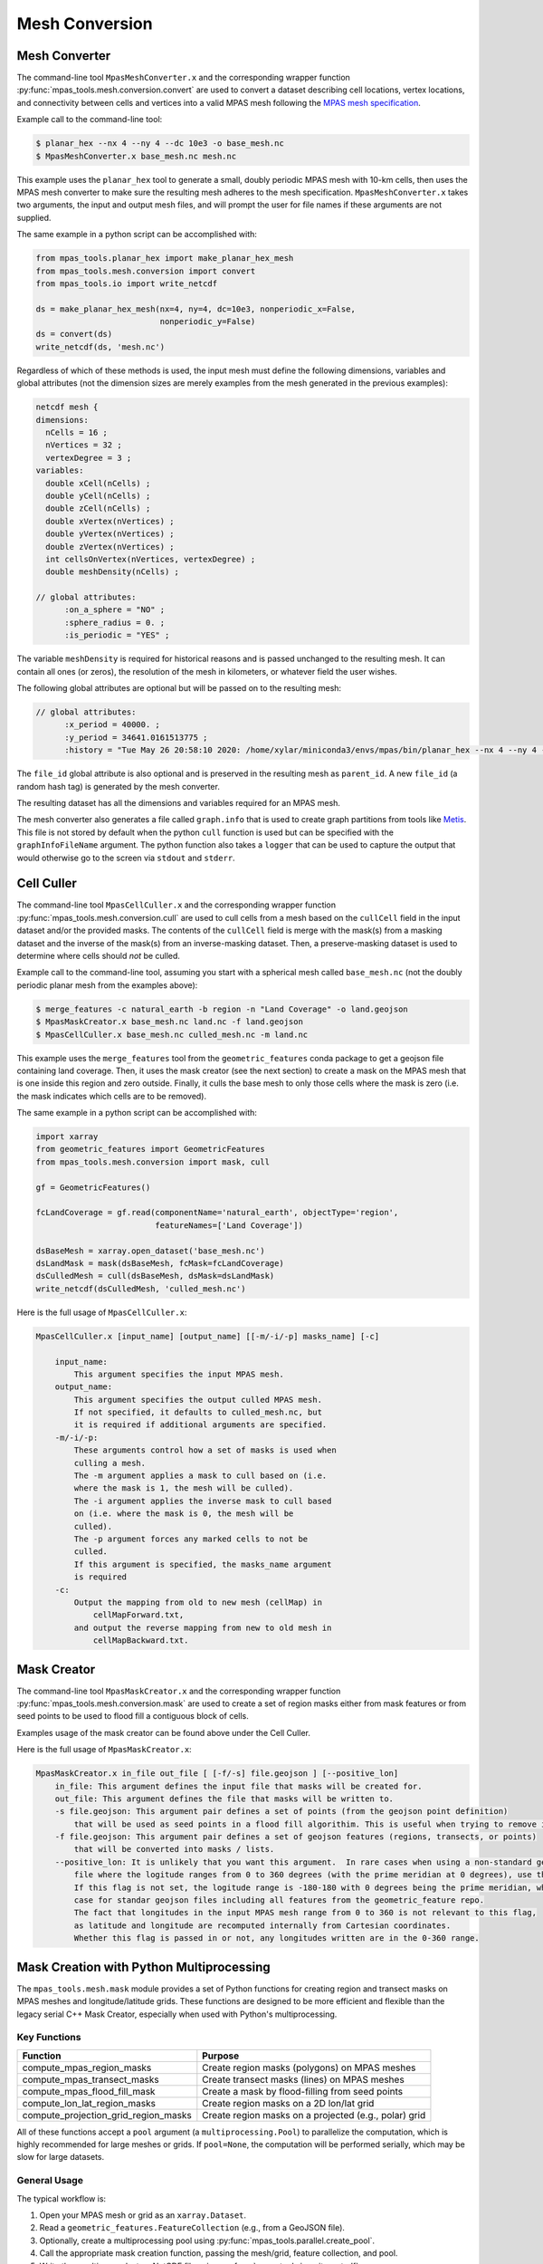 .. _mesh_conversion:

***************
Mesh Conversion
***************

.. _mesh_converter:

Mesh Converter
==============

The command-line tool ``MpasMeshConverter.x`` and the corresponding wrapper
function :py:func:`mpas_tools.mesh.conversion.convert` are used to convert a
dataset describing cell locations, vertex locations, and connectivity between
cells and vertices into a valid MPAS mesh following the `MPAS mesh specification
<https://mpas-dev.github.io/files/documents/MPAS-MeshSpec.pdf>`_.

Example call to the command-line tool:

.. code-block::

  $ planar_hex --nx 4 --ny 4 --dc 10e3 -o base_mesh.nc
  $ MpasMeshConverter.x base_mesh.nc mesh.nc

This example uses the ``planar_hex`` tool to generate a small, doubly periodic
MPAS mesh with 10-km cells, then uses the MPAS mesh converter to make sure the
resulting mesh adheres to the mesh specification.  ``MpasMeshConverter.x`` takes
two arguments, the input and output mesh files, and will prompt the user for
file names if these arguments are not supplied.

The same example in a python script can be accomplished with:

.. code-block:: python

  from mpas_tools.planar_hex import make_planar_hex_mesh
  from mpas_tools.mesh.conversion import convert
  from mpas_tools.io import write_netcdf

  ds = make_planar_hex_mesh(nx=4, ny=4, dc=10e3, nonperiodic_x=False,
                            nonperiodic_y=False)
  ds = convert(ds)
  write_netcdf(ds, 'mesh.nc')

Regardless of which of these methods is used, the input mesh must define the
following dimensions, variables and global attributes (not the dimension sizes
are merely examples from the mesh generated in the previous examples):

.. code-block::

  netcdf mesh {
  dimensions:
    nCells = 16 ;
    nVertices = 32 ;
    vertexDegree = 3 ;
  variables:
    double xCell(nCells) ;
    double yCell(nCells) ;
    double zCell(nCells) ;
    double xVertex(nVertices) ;
    double yVertex(nVertices) ;
    double zVertex(nVertices) ;
    int cellsOnVertex(nVertices, vertexDegree) ;
    double meshDensity(nCells) ;

  // global attributes:
        :on_a_sphere = "NO" ;
        :sphere_radius = 0. ;
        :is_periodic = "YES" ;

The variable ``meshDensity`` is required for historical reasons and is passed
unchanged to the resulting mesh.  It can contain all ones (or zeros), the
resolution of the mesh in kilometers, or whatever field the user wishes.

The following global attributes are optional but will be passed on to the
resulting mesh:

.. code-block::

  // global attributes:
        :x_period = 40000. ;
        :y_period = 34641.0161513775 ;
        :history = "Tue May 26 20:58:10 2020: /home/xylar/miniconda3/envs/mpas/bin/planar_hex --nx 4 --ny 4 --dc 10e3 -o base_mesh.nc" ;

The ``file_id`` global attribute is also optional and is preserved in the
resulting mesh as ``parent_id``.  A new ``file_id`` (a random hash tag) is
generated by the mesh converter.

The resulting dataset has all the dimensions and variables required for an MPAS
mesh.

The mesh converter also generates a file called ``graph.info`` that is used to
create graph partitions from tools like `Metis
<http://glaros.dtc.umn.edu/gkhome/views/metis>`_.  This file is not stored by
default when the python ``cull`` function is used but can be specified with
the ``graphInfoFileName`` argument.  The python function also takes a ``logger``
that can be used to capture the output that would otherwise go to the screen
via ``stdout`` and ``stderr``.

.. _cell_culler:

Cell Culler
===========

The command-line tool ``MpasCellCuller.x`` and the corresponding wrapper
function :py:func:`mpas_tools.mesh.conversion.cull` are used to cull cells from
a mesh based on the ``cullCell`` field in the input dataset and/or the provided
masks. The contents of the ``cullCell`` field is merge with the mask(s) from a
masking dataset and the inverse of the mask(s) from an inverse-masking dataset.
Then, a preserve-masking dataset is used to determine where cells should *not*
be culled.

Example call to the command-line tool, assuming you start with a spherical mesh
called ``base_mesh.nc`` (not the doubly periodic planar mesh from the examples
above):

.. code-block::

  $ merge_features -c natural_earth -b region -n "Land Coverage" -o land.geojson
  $ MpasMaskCreator.x base_mesh.nc land.nc -f land.geojson
  $ MpasCellCuller.x base_mesh.nc culled_mesh.nc -m land.nc

This example uses the ``merge_features`` tool from the ``geometric_features``
conda package to get a geojson file containing land coverage.  Then, it uses
the mask creator (see the next section) to create a mask on the MPAS mesh that
is one inside this region and zero outside.  Finally, it culls the base mesh
to only those cells where the mask is zero (i.e. the mask indicates which cells
are to be removed).

The same example in a python script can be accomplished with:

.. code-block:: python

  import xarray
  from geometric_features import GeometricFeatures
  from mpas_tools.mesh.conversion import mask, cull

  gf = GeometricFeatures()

  fcLandCoverage = gf.read(componentName='natural_earth', objectType='region',
                           featureNames=['Land Coverage'])

  dsBaseMesh = xarray.open_dataset('base_mesh.nc')
  dsLandMask = mask(dsBaseMesh, fcMask=fcLandCoverage)
  dsCulledMesh = cull(dsBaseMesh, dsMask=dsLandMask)
  write_netcdf(dsCulledMesh, 'culled_mesh.nc')

Here is the full usage of ``MpasCellCuller.x``:

.. code-block::

    MpasCellCuller.x [input_name] [output_name] [[-m/-i/-p] masks_name] [-c]

        input_name:
            This argument specifies the input MPAS mesh.
        output_name:
            This argument specifies the output culled MPAS mesh.
            If not specified, it defaults to culled_mesh.nc, but
            it is required if additional arguments are specified.
        -m/-i/-p:
            These arguments control how a set of masks is used when
            culling a mesh.
            The -m argument applies a mask to cull based on (i.e.
            where the mask is 1, the mesh will be culled).
            The -i argument applies the inverse mask to cull based
            on (i.e. where the mask is 0, the mesh will be
            culled).
            The -p argument forces any marked cells to not be
            culled.
            If this argument is specified, the masks_name argument
            is required
        -c:
            Output the mapping from old to new mesh (cellMap) in
                cellMapForward.txt,
            and output the reverse mapping from new to old mesh in
                cellMapBackward.txt.

.. _mask_creator:

Mask Creator
============

The command-line tool ``MpasMaskCreator.x`` and the corresponding wrapper
function :py:func:`mpas_tools.mesh.conversion.mask` are used to create a set of
region masks either from mask features or from seed points to be used to flood
fill a contiguous block of cells.

Examples usage of the mask creator can be found above under the Cell Culler.

Here is the full usage of ``MpasMaskCreator.x``:

.. code-block::

    MpasMaskCreator.x in_file out_file [ [-f/-s] file.geojson ] [--positive_lon]
        in_file: This argument defines the input file that masks will be created for.
        out_file: This argument defines the file that masks will be written to.
        -s file.geojson: This argument pair defines a set of points (from the geojson point definition)
            that will be used as seed points in a flood fill algorithim. This is useful when trying to remove isolated cells from a mesh.
        -f file.geojson: This argument pair defines a set of geojson features (regions, transects, or points)
            that will be converted into masks / lists.
        --positive_lon: It is unlikely that you want this argument.  In rare cases when using a non-standard geojson
            file where the logitude ranges from 0 to 360 degrees (with the prime meridian at 0 degrees), use this flag.
            If this flag is not set, the logitude range is -180-180 with 0 degrees being the prime meridian, which is the
            case for standar geojson files including all features from the geometric_feature repo.
            The fact that longitudes in the input MPAS mesh range from 0 to 360 is not relevant to this flag,
            as latitude and longitude are recomputed internally from Cartesian coordinates.
            Whether this flag is passed in or not, any longitudes written are in the 0-360 range.

.. _py_mask_creation:

Mask Creation with Python Multiprocessing
=========================================

The ``mpas_tools.mesh.mask`` module provides a set of Python functions for
creating region and transect masks on MPAS meshes and longitude/latitude grids.
These functions are designed to be more efficient and flexible than the legacy
serial C++ Mask Creator, especially when used with Python's multiprocessing.

Key Functions
-------------

+-----------------------------------------------+-------------------------------------------------------------+
| Function                                      | Purpose                                                     |
+===============================================+=============================================================+
| compute_mpas_region_masks                     | Create region masks (polygons) on MPAS meshes               |
+-----------------------------------------------+-------------------------------------------------------------+
| compute_mpas_transect_masks                   | Create transect masks (lines) on MPAS meshes                |
+-----------------------------------------------+-------------------------------------------------------------+
| compute_mpas_flood_fill_mask                  | Create a mask by flood-filling from seed points             |
+-----------------------------------------------+-------------------------------------------------------------+
| compute_lon_lat_region_masks                  | Create region masks on a 2D lon/lat grid                    |
+-----------------------------------------------+-------------------------------------------------------------+
| compute_projection_grid_region_masks          | Create region masks on a projected (e.g., polar) grid       |
+-----------------------------------------------+-------------------------------------------------------------+

All of these functions accept a ``pool`` argument (a ``multiprocessing.Pool``)
to parallelize the computation, which is highly recommended for large meshes or
grids. If ``pool=None``, the computation will be performed serially, which may
be slow for large datasets.

General Usage
-------------

The typical workflow is:

1. Open your MPAS mesh or grid as an ``xarray.Dataset``.
2. Read a ``geometric_features.FeatureCollection`` (e.g., from a GeoJSON file).
3. Optionally, create a multiprocessing pool using
   :py:func:`mpas_tools.parallel.create_pool`.
4. Call the appropriate mask creation function, passing the mesh/grid, feature
   collection, and pool.
5. Write the resulting masks to a NetCDF file using
   :py:func:`mpas_tools.io.write_netcdf`.

Example: Creating Region Masks on an MPAS Mesh
^^^^^^^^^^^^^^^^^^^^^^^^^^^^^^^^^^^^^^^^^^^^^^

.. code-block:: python

    import xarray as xr
    from geometric_features import read_feature_collection
    from mpas_tools.mesh.mask import compute_mpas_region_masks
    from mpas_tools.parallel import create_pool
    from mpas_tools.io import write_netcdf

    dsMesh = xr.open_dataset('mesh.nc', decode_cf=False, decode_times=False)
    fcMask = read_feature_collection('regions.geojson')
    pool = create_pool(process_count=8)
    dsMasks = compute_mpas_region_masks(
        dsMesh, fcMask, maskTypes=('cell', 'vertex'), pool=pool
    )
    write_netcdf(dsMasks, 'region_masks.nc')

Arguments and Options
---------------------

All mask creation functions share several common arguments:

- ``logger``: Optional logger for progress output.
- ``pool``: Optional multiprocessing pool for parallel computation.
- ``chunkSize``: Number of points to process per chunk (default: 1000).
- ``showProgress``: Whether to display a progress bar.
- ``subdivisionThreshold`` or ``subdivisionResolution``: Controls subdivision
  of large polygons or transects for efficiency.

Refer to the Python docstrings or the command-line ``--help`` output for
details on each function's arguments.

Performance Note
----------------

For large meshes or grids, using a multiprocessing pool (via the ``pool``
argument) is strongly recommended for reasonable performance. The pool should
be created early in your script, before large objects are loaded into memory,
and terminated when no longer needed.

Extensibility and Limitations
-----------------------------

- The masking functions are extensible and can be adapted for new types of
  features or grids.
- The algorithms use the ``shapely`` library for geometric operations, which
  is designed for 2D Cartesian geometry. Care is taken to handle longitude
  periodicity, but there may be limitations near the poles or for very large
  polygons.
- For advanced use cases (e.g., custom mask types or additional properties),
  see the source code and docstrings for guidance.

See also the API documentation for :py:mod:`mpas_tools.mesh.mask` for further details.

See also the API documentation for :py:mod:`mpas_tools.mesh.mask` for further details.
                            An MPAS mesh file
      -g GEOJSON_FILE_NAME, --geojson_file_name GEOJSON_FILE_NAME
                            An Geojson file containing mask regions
      -o MASK_FILE_NAME, --mask_file_name MASK_FILE_NAME
                            An output MPAS region masks file
      -t MASK_TYPES [MASK_TYPES ...], --mask_types MASK_TYPES [MASK_TYPES ...]
                            Which type(s) of masks to make: cell, edge or vertex.
                            Default is cell and vertex.
      -c CHUNK_SIZE, --chunk_size CHUNK_SIZE
                            The number of cells, vertices or edges that are
                            processed in one operation
      --show_progress       Whether to show a progress bar
      -s SUBDIVISION, --subdivision SUBDIVISION
                            A threshold in degrees (lon or lat) above which the
                            mask region will be subdivided into smaller polygons
                            for faster intersection checking
      --process_count PROCESS_COUNT
                            The number of processes to use to compute masks. The
                            default is to use all available cores
      --multiprocessing_method MULTIPROCESSING_METHOD
                            The multiprocessing method use for python mask
                            creation ('fork', 'spawn' or 'forkserver')


Computing Transect Masks
------------------------

The function :py:func:`mpas_tools.mesh.mask.compute_mpas_transect_masks()`
and the ``compute_mpas_transect_masks`` command-line tool
are similar to the function for computing region masks.  The function takes a
:py:class:`geometric_features.FeatureCollection` ``fcMask`` that is made up of
transects, rather than regions.  One mask is produced for each feature in the
collection, indicating where the transect
intersects the cell, edge or vertex polygons (see the
`MPAS Mesh Specification <https://mpas-dev.github.io/files/documents/MPAS-MeshSpec.pdf>`_).

The arguments ``logger``, ``pool``, ``chunkSize`` and ``showProgress`` are the
same as for region-mask creation above.

The argument ``subdivisionResolution`` is a length in meters, above which
segments of the transect are subdivided to provide a better representation of
the spherical path in longitude/latitude space.  The default value of 10 km is
typically good enough to capture distortion at typical MPAS mesh resolutions.

The algorithm perform intersections in longitude/latitude space using the
``shapely`` library.  Because ``shapely`` is designed for 2D shapes in a
Cartesian plane, it is not designed for spherical coordinates.  Care has been
taken to handle periodicity at the dateline (antimeridian) but there may be
issues with MPAS mesh polygons containing the north or south pole.  If a user
needs to handle a transect that is very close to the pole, it is likely worth
contacting the developers to request modifications to the code to support this
case.

The resulting variables are:

  - ``transectCellMasks(nCells, nTransects)`` - a cell mask (1 if the transect
    intersects the cell and 0 if not) for each transect
  - ``transectEdgeMasks(nEdges, nTransects)`` - an edge mask for each transect
  - ``transectVertexMasks(nVertices, nTransects)`` - a vertex mask for each
    transect
  - ``transectNames(nTransects, string64)`` - the names of the transects

We don't currently provide cell, edge or vertex indices (e.g.
``transectCellGlobalIDs``) for path along a transect.  This is, in part,
because the algorithm doesn't keep track of the relative order of points along
a transect. This could be updated in the future if there is sufficient demand.

The edge sign (``transectEdgeMaskSigns``) is computed only if
``addEdgeSign=True``, since this takes extra time to compute and isn't always
needed.

.. note::

    While the default ``subdivisionResolution`` is 10 km for
    :py:func:`mpas_tools.mesh.mask.compute_mpas_transect_masks()`, the default
    behavior in the command-line tool ``compute_mpas_transect_masks`` is no
    subdivision because there is otherwise not a good way to specify at the
    command line that no subdivision is desired.  Typically, users will want
    to request subdivision with something like ``-s 10e3``

The command-line tool takes the following arguments:

.. code-block::

    $ compute_mpas_transect_masks --help
    usage: compute_mpas_transect_masks [-h] -m MESH_FILE_NAME -g GEOJSON_FILE_NAME
                                       -o MASK_FILE_NAME
                                       [-t MASK_TYPES [MASK_TYPES ...]]
                                       [-c CHUNK_SIZE] [--show_progress]
                                       [-s SUBDIVISION]
                                       [--process_count PROCESS_COUNT]
                                       [--multiprocessing_method MULTIPROCESSING_METHOD]

    optional arguments:
      -h, --help            show this help message and exit
      -m MESH_FILE_NAME, --mesh_file_name MESH_FILE_NAME
                            An MPAS mesh file
      -g GEOJSON_FILE_NAME, --geojson_file_name GEOJSON_FILE_NAME
                            An Geojson file containing transects
      -o MASK_FILE_NAME, --mask_file_name MASK_FILE_NAME
                            An output MPAS transect masks file
      -t MASK_TYPES [MASK_TYPES ...], --mask_types MASK_TYPES [MASK_TYPES ...]
                            Which type(s) of masks to make: cell, edge or vertex.
                            Default is cell, edge and vertex.
      -c CHUNK_SIZE, --chunk_size CHUNK_SIZE
                            The number of cells, vertices or edges that are
                            processed in one operation
      --show_progress       Whether to show a progress bar
      -s SUBDIVISION, --subdivision SUBDIVISION
                            The maximum resolution (in meters) of segments in a
                            transect. If a transect is too coarse, it will be
                            subdivided. Default is no subdivision.
      --process_count PROCESS_COUNT
                            The number of processes to use to compute masks. The
                            default is to use all available cores
      --multiprocessing_method MULTIPROCESSING_METHOD
                            The multiprocessing method use for python mask
                            creation ('fork', 'spawn' or 'forkserver')
      --add_edge_sign       Whether to add the transectEdgeMaskSigns variable


Computing a Flood-fill Mask
---------------------------

The function :py:func:`mpas_tools.mesh.mask.compute_mpas_flood_fill_mask()`
and the command-line tool ``compute_mpas_flood_fill_mask``
fill in a mask, starting with the cell centers closest to the seed points
given in :py:class:`geometric_features.FeatureCollection` ``fcSeed``.  This
algorithm runs in serial, and will be more efficient the more seed points
are provided and the more widely scattered over the mesh they are.

An optional ``daGrow`` argument to the function (not currently available from
the command-line tool) provides a mask into which the flood fill is allowed to
grow.  The default is all ones.

The resulting dataset contains a single variable:

  - ``cellSeedMask(nCells)`` - a cell mask that is 1 where the flood fill
    (following ``cellsOnCell``) propagated starting from the seed points and 0
    elsewhere

The command-line tool takes the following arguments:

.. code-block::

    $ compute_mpas_flood_fill_mask --help
    usage: compute_mpas_flood_fill_mask [-h] -m MESH_FILE_NAME -g
                                        GEOJSON_FILE_NAME -o MASK_FILE_NAME

    optional arguments:
      -h, --help            show this help message and exit
      -m MESH_FILE_NAME, --mesh_file_name MESH_FILE_NAME
                            An MPAS mesh file
      -g GEOJSON_FILE_NAME, --geojson_file_name GEOJSON_FILE_NAME
                            An Geojson file containing points at which to start
                            the flood fill
      -o MASK_FILE_NAME, --mask_file_name MASK_FILE_NAME
                            An output MPAS region masks file


Computing Lon/Lat Region Masks
------------------------------

The function :py:func:`mpas_tools.mesh.mask.compute_lon_lat_region_masks()`
or the ``compute_lon_lat_region_masks`` command-line tool compute region masks
on a longitude/latitude grid but are otherwise functionally very similar to
the corresponding tools for compute MPAS region masks. The major difference is
that 1D arrays of longitude and latitude are provided instead of an MPAS mesh
dataset.  There is no argument equivalent to the mask type for MPAS meshes.
Instead, mask values are given at each point on the 2D longitude/latitude grid.
All other arguments serve the same purpose as for the MPAS region mask creation
described above.

The command-line tool takes the following arguments:

.. code-block::

    $ compute_lon_lat_region_masks --help
    usage: compute_lon_lat_region_masks [-h] -i GRID_FILE_NAME [--lon LON]
                                        [--lat LAT] -g GEOJSON_FILE_NAME -o
                                        MASK_FILE_NAME [-c CHUNK_SIZE]
                                        [--show_progress] [-s SUBDIVISION]
                                        [--process_count PROCESS_COUNT]
                                        [--multiprocessing_method MULTIPROCESSING_METHOD]

    optional arguments:
      -h, --help            show this help message and exit
      -i GRID_FILE_NAME, --grid_file_name GRID_FILE_NAME
                            An input lon/lat grid file
      --lon LON             The name of the longitude coordinate
      --lat LAT             The name of the latitude coordinate
      -g GEOJSON_FILE_NAME, --geojson_file_name GEOJSON_FILE_NAME
                            An Geojson file containing mask regions
      -o MASK_FILE_NAME, --mask_file_name MASK_FILE_NAME
                            An output MPAS region masks file
      -c CHUNK_SIZE, --chunk_size CHUNK_SIZE
                            The number of grid points that are processed in one
                            operation
      --show_progress       Whether to show a progress bar
      -s SUBDIVISION, --subdivision SUBDIVISION
                            A threshold in degrees (lon or lat) above which the
                            mask region will be subdivided into smaller polygons
                            for faster intersection checking
      --process_count PROCESS_COUNT
                            The number of processes to use to compute masks. The
                            default is to use all available cores
      --multiprocessing_method MULTIPROCESSING_METHOD
                            The multiprocessing method use for python mask
                            creation ('fork', 'spawn' or 'forkserver')


.. _cull_mpas_dataset:

Culling MPAS Datasets
=====================

The tools described in :ref:`cell_culler` can be used to create a culled
horizontal MPAS mesh.  Once a culled MPAS mesh has been created, an MPAS
dataset on the unculled mesh can be cropped to the culled mesh using the
the :py:func:`mpas_tools.mesh.cull.cull_dataset()` or
:py:func:`mpas_tools.mesh.cull.write_culled_dataset()` functions.  These
functions take a dataset (or filename) to crop as well as datasets (or
filenames) for the unculled and culled horizontal MPAS meshes.  They return
(or write out) the culled version of the data set.  Fields that exist in
the culled horizonal mesh are copied from the culled mesh, rather than cropped
from the dataset.  This because we wish to keep the cropped horizontal mesh
exactly as it was produced by the culling tool, which may not correspond to
a cropped version of the field from the original mesh.  For example, fields
are reindexed during culling and coordinates are recomputed.

It may be useful to compute and store the maps from cells, edges and vertices
on the culled mesh back to the unculled mesh for reuse.  This can be
accomplished by calling the :py:func:`mpas_tools.mesh.cull.map_culled_to_base()`
or :py:func:`mpas_tools.mesh.cull.write_map_culled_to_base()` functions.

An example workflow that culls out ice-shelf cavities from an MPAS-Ocean
initial condition might look like the following.  In this case the file
``culled_mesh.nc`` is a mesh where land (and the grounded portion of the
ice sheet) has been removed but where ice-shelf cavities are still present.
It serves as the "base" mesh for the purposes of this example.
``culled_mesh_no_isc.nc`` is created (if it doesn't already exist) with the
ice-shelf cavities removed as well, so it is the "culled" mesh in this example.
We store the mapping betwen the two horizontal meshes in
``no_isc_to_culled_map.nc`` in case we want to resue it later.  The initial
condition is read from ``initial_state.nc`` and the culled version is written
to ``initial_state_no_isc.nc``:

.. code-block:: python

    import os

    import xarray as xr

    from mpas_tools.io import write_netcdf
    from mpas_tools.mesh.conversion import cull
    from mpas_tools.mesh.cull import write_map_culled_to_base, write_culled_dataset
    from mpas_tools.logging import LoggingContext


    in_filename = 'initial_state.nc'
    out_filename = 'initial_state_no_isc.nc'
    base_mesh_filename = 'culled_mesh.nc'
    culled_mesh_filename = 'culled_mesh_no_isc.nc'
    map_filename = 'no_isc_to_culled_map.nc'

    if not os.path.exists(culled_mesh_filename):
        ds_culled_mesh = xr.open_dataset(base_mesh_filename)
        ds_init = xr.open_dataset(in_filename)
        ds_culled_mesh['cullCell'] = ds_init.landIceMask
        ds_culled_mesh_no_isc = cull(ds_culled_mesh)
        write_netcdf(ds_culled_mesh_no_isc, culled_mesh_filename)

    if not os.path.exists(map_filename):
        write_map_culled_to_base(base_mesh_filename=base_mesh_filename,
                                 culled_mesh_filename=culled_mesh_filename,
                                 out_filename=map_filename)

    with LoggingContext('test') as logger:
        write_culled_dataset(in_filename=in_filename, out_filename=out_filename,
                             base_mesh_filename=base_mesh_filename,
                             culled_mesh_filename=culled_mesh_filename,
                             map_culled_to_base_filename=map_filename,
                             logger=logger)

.. _merge_split:

Merging and Splitting
=====================

In order to support running
`MPAS-Albany Land Ice (MALI) <https://github.com/MPAS-Dev/MPAS-Model/tree/landice/develop>`_
with both Greenland and Antarctica at the same time, tools have been added to
support merging and splitting MPAS meshes.

Merging two meshes can be accomplished with
:py:func:`mpas_tools.merge_grids.merge_grids()`:

.. code-block:: python

    from mpas_tools.translate import translate
    from mpas_tools.merge_grids import merge_grids
    from mpas_tools.planar_hex import make_planar_hex_mesh
    from mpas_tools.io import write_netcdf


    dsMesh1 = make_planar_hex_mesh(nx=10, ny=10, dc=1000., nonperiodic_x=True,
                                   nonperiodic_y=True)

    dsMesh2 = make_planar_hex_mesh(nx=10, ny=10, dc=1000., nonperiodic_x=True,
                                   nonperiodic_y=True)

    translate(dsMesh2, xOffset=20000., yOffset=0.)

    write_netcdf(dsMesh1, 'mesh1.nc')
    write_netcdf(dsMesh2, 'mesh2.nc')

    merge_grids(infile1='mesh1.nc', infile2='mesh2.nc',
                outfile='merged_mesh.nc')

Typically, it will only make sense to merge non-periodic meshes in this way.

Later, perhaps during analysis or visualization, it can be useful to split
apart the merged meshes.  This can be done with
:py:func:`mpas_tools.split_grids.split_grids()`

.. code-block:: python

    from mpas_tools.translate import translate
    from mpas_tools.split_grids import split_grids
    from mpas_tools.planar_hex import make_planar_hex_mesh
    from mpas_tools.io import write_netcdf


    dsMesh1 = make_planar_hex_mesh(nx=10, ny=10, dc=1000., nonperiodic_x=True,
                                   nonperiodic_y=True)

    dsMesh2 = make_planar_hex_mesh(nx=10, ny=10, dc=1000., nonperiodic_x=True,
                                   nonperiodic_y=True)

    translate(dsMesh2, xOffset=20000., yOffset=0.)

    write_netcdf(dsMesh1, 'mesh1.nc')
    write_netcdf(dsMesh2, 'mesh2.nc')


    split_grids(infile='merged_mesh.nc', outfile1='split_mesh1.nc',
                outfile='split_mesh2.nc')

Merging meshes can also be accomplished with the ``merge_grids`` command-line
tool:

.. code-block:: none

    $ merge_grids --help

    usage: merge_grids [-h] [-o FILENAME] FILENAME1 FILENAME2

    Tool to merge 2 MPAS non-contiguous meshes together into a single file

    positional arguments:
      FILENAME1    File name for first mesh to merge
      FILENAME2    File name for second mesh to merge

    optional arguments:
      -h, --help   show this help message and exit
      -o FILENAME  The merged mesh file

Similarly, ``split_grids`` can be used to to split meshes:

.. code-block:: none

    $ split_grids --help

    usage: split_grids [-h] [-1 FILENAME] [-2 FILENAME] [--nCells NCELLS]
                       [--nEdges NEDGES] [--nVertices NVERTICES]
                       [--maxEdges MAXEDGES1 MAXEDGES2]
                       MESHFILE

    Tool to split 2 previously merged MPAS non-contiguous meshes into separate files.
    Typical usage is:
        split_grids.py -1 outfile1.nc -2 outfile2.nc infile
    The optional arguments for nCells, nEdges, nVertices, and maxEdges should
    generally not be required as this information is saved in the combined mesh file
    as global attributes by the merge_grids.py script.

    positional arguments:
      MESHFILE              Mesh file to split

    optional arguments:
      -h, --help            show this help message and exit
      -1 FILENAME, --outfile1 FILENAME
                            File name for first mesh output
                            (default: mesh1.nc)
      -2 FILENAME, --outfile2 FILENAME
                            File name for second mesh output
                            (default: mesh2.nc)
      --nCells NCELLS       The number of cells in the first mesh
                            (default: the value specified in MESHFILE global attribute merge_point)
      --nEdges NEDGES       The number of edges in the first mesh
                            (default: the value specified in MESHFILE global attribute merge_point)
      --nVertices NVERTICES
                            The number of vertices in the first mesh
                            (default: the value specified in MESHFILE global attribute merge_point)
      --maxEdges MAXEDGES1 MAXEDGES2
                            The number of maxEdges in each mesh
                            (default: the value specified in MESHFILE global attribute merge_point
                                  OR: will use MESHFILE maxEdges dimension and assume same for both)


.. _mesh_translation:

Translation
===========

A planar mesh can be translated in x, y or both by calling
:py:func:`mpas_tools.translate.translate()`:

.. code-block:: python

    from mpas_tools.translate import translate
    from mpas_tools.planar_hex import make_planar_hex_mesh

    dsMesh = make_planar_hex_mesh(nx=10, ny=20, dc=1000., nonperiodic_x=False,
                                  nonperiodic_y=False)

    translate(dsMesh, xOffset=1000., yOffset=2000.)

This creates a periodic, planar mesh and then translates it by 1 km in x and
2 km in y.

.. note::

    All the functions in the ``mpas_tools.translate`` module modify the mesh
    inplace, rather than returning a new ``xarray.Dataset`` object.  This is
    in contrast to typical ``xarray`` functions and methods.


A mesh can be translated so that its center is at ``x = 0.``, ``y = 0.`` with
the function :py:func:`mpas_tools.translate.center()`:

.. code-block:: python

    from mpas_tools.translate import center
    from mpas_tools.planar_hex import make_planar_hex_mesh

    dsMesh = make_planar_hex_mesh(nx=10, ny=20, dc=1000., nonperiodic_x=False,
                                  nonperiodic_y=False)

    center(dsMesh)

A mesh can be translated so its center matches the center of another mesh by
using :py:func:`mpas_tools.translate.center_on_mesh()`:

.. code-block:: python

    from mpas_tools.translate import center_on_mesh
    from mpas_tools.planar_hex import make_planar_hex_mesh

    dsMesh1 = make_planar_hex_mesh(nx=10, ny=20, dc=1000., nonperiodic_x=False,
                                   nonperiodic_y=False)

    dsMesh2 = make_planar_hex_mesh(nx=20, ny=40, dc=2000., nonperiodic_x=False,
                                   nonperiodic_y=False)

    center_on_mesh(dsMesh2, dsMesh1)

In this example, the coordinates of ``dsMesh2`` are altered so its center
matches that of ``dsMesh1``.

The functionality of all three of these functions is also available via the
``translate_planar_grid`` command-line tool:

.. code-block:: none

    $ translate_planar_grid --help

    == Gathering information.  (Invoke with --help for more details. All arguments are optional)
    Usage: translate_planar_grid [options]

    This script translates the coordinate system of the planar MPAS mesh specified
    with the -f flag.  There are 3 possible methods to choose from: 1) shift the
    origin to the center of the domain 2) arbirary shift in x and/or y 3) shift to
    the center of the domain described in a separate file

    Options:
      -h, --help            show this help message and exit
      -f FILENAME, --file=FILENAME
                            MPAS planar grid file name. [default: grid.nc]
      -d FILENAME, --datafile=FILENAME
                            data file name to which to match the domain center of.
                            Uses xCell,yCell or, if those fields do not exist,
                            will secondly try x1,y1 fields.
      -x SHIFT_VALUE        user-specified shift in the x-direction. [default:
                            0.0]
      -y SHIFT_VALUE        user-specified shift in the y-direction. [default:
                            0.0]
      -c                    shift so origin is at center of domain [default:
                            False]


Converting Between Mesh Formats
===============================

MSH to MPAS NetCDF
------------------

``jigsawpy`` produces meshes in ``.msh`` format that need to be converted to
`NetCDF <https://www.unidata.ucar.edu/software/netcdf/>`_ files for use by MPAS
components.  A utility function
:py:func:`mpas_tools.mesh.creation.jigsaw_to_netcdf.jigsaw_to_netcdf()` or the
command-line utility ``jigsaw_to_netcdf`` are used for this purpose.

In addition to the input ``.msh`` and output ``.nc`` files, the user must
specify whether this is a spherical or planar mesh and, if it is spherical,
provide the radius of the Earth in meters.

Triangle to MPAS NetCDF
-----------------------

Meshes in `Triangle <https://www.cs.cmu.edu/~quake/triangle.html>`_ format
can be converted to MPAS NetCDF format using
:py:func:`mpas_tools.mesh.creation.triangle_to_netcdf.triangle_to_netcdf()` or
the ``triangle_to_netcdf`` command-line tool.

The user supplies the names of input ``.node`` and ``.ele`` files and the
name of an output MPAS mesh file.

MPAS NetCDF to Triangle
-----------------------

MPAS meshes in NetCDF format can be converted to ``Triangle`` format using
:py:func:`mpas_tools.mesh.creation.mpas_to_triangle.mpas_to_triangle()` or
the ``mpas_to_triangle`` command-line tool.

The user supplies the name of an input MPAS mesh file and the output prefix
for the resulting Triangle ``.node`` and ``.ele`` files.

MPAS NetCDF to SCRIP
--------------------

The function :py:func:`mpas_tools.scrip.from_mpas.scrip_from_mpas()` can be
used to convert an MPAS mesh file in NetCDF format to
`SCRIP <http://www.earthsystemmodeling.org/esmf_releases/public/ESMF_5_2_0rp1/ESMF_refdoc/node3.html#SECTION03024000000000000000>`_
format.  SCRIP files are typically used to create mapping files used to
interpolate between meshes.

A command-line tools is also available for this purpose:

.. code-block:: none

    $ scrip_from_mpas --help
    == Gathering information.  (Invoke with --help for more details. All arguments are optional)
    Usage: scrip_from_mpas [options]

    This script takes an MPAS grid file and generates a SCRIP grid file.

    Options:
      -h, --help            show this help message and exit
      -m FILENAME, --mpas=FILENAME
                            MPAS grid file name used as input. [default: grid.nc]
      -s FILENAME, --scrip=FILENAME
                            SCRIP grid file to output. [default: scrip.nc]
      -l, --landice         If flag is on, landice masks will be computed and
                            used.
